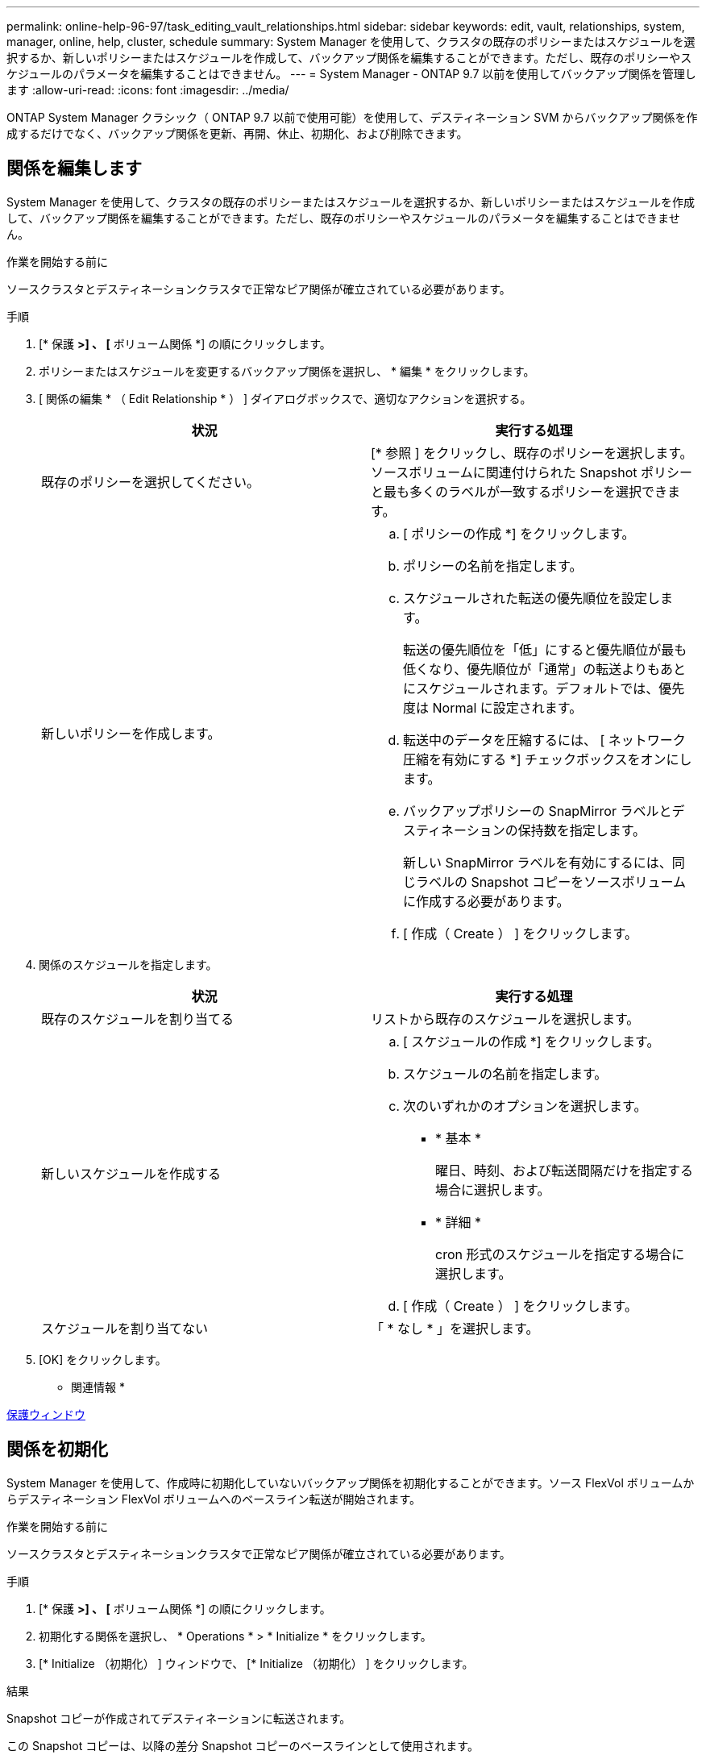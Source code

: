 ---
permalink: online-help-96-97/task_editing_vault_relationships.html 
sidebar: sidebar 
keywords: edit, vault, relationships, system, manager, online, help, cluster, schedule 
summary: System Manager を使用して、クラスタの既存のポリシーまたはスケジュールを選択するか、新しいポリシーまたはスケジュールを作成して、バックアップ関係を編集することができます。ただし、既存のポリシーやスケジュールのパラメータを編集することはできません。 
---
= System Manager - ONTAP 9.7 以前を使用してバックアップ関係を管理します
:allow-uri-read: 
:icons: font
:imagesdir: ../media/


[role="lead"]
ONTAP System Manager クラシック（ ONTAP 9.7 以前で使用可能）を使用して、デスティネーション SVM からバックアップ関係を作成するだけでなく、バックアップ関係を更新、再開、休止、初期化、および削除できます。



== 関係を編集します

System Manager を使用して、クラスタの既存のポリシーまたはスケジュールを選択するか、新しいポリシーまたはスケジュールを作成して、バックアップ関係を編集することができます。ただし、既存のポリシーやスケジュールのパラメータを編集することはできません。

.作業を開始する前に
ソースクラスタとデスティネーションクラスタで正常なピア関係が確立されている必要があります。

.手順
. [* 保護 *>] 、 [* ボリューム関係 *] の順にクリックします。
. ポリシーまたはスケジュールを変更するバックアップ関係を選択し、 * 編集 * をクリックします。
. [ 関係の編集 * （ Edit Relationship * ） ] ダイアログボックスで、適切なアクションを選択する。
+
|===
| 状況 | 実行する処理 


 a| 
既存のポリシーを選択してください。
 a| 
[* 参照 ] をクリックし、既存のポリシーを選択します。ソースボリュームに関連付けられた Snapshot ポリシーと最も多くのラベルが一致するポリシーを選択できます。



 a| 
新しいポリシーを作成します。
 a| 
.. [ ポリシーの作成 *] をクリックします。
.. ポリシーの名前を指定します。
.. スケジュールされた転送の優先順位を設定します。
+
転送の優先順位を「低」にすると優先順位が最も低くなり、優先順位が「通常」の転送よりもあとにスケジュールされます。デフォルトでは、優先度は Normal に設定されます。

.. 転送中のデータを圧縮するには、 [ ネットワーク圧縮を有効にする *] チェックボックスをオンにします。
.. バックアップポリシーの SnapMirror ラベルとデスティネーションの保持数を指定します。
+
新しい SnapMirror ラベルを有効にするには、同じラベルの Snapshot コピーをソースボリュームに作成する必要があります。

.. [ 作成（ Create ） ] をクリックします。


|===
. 関係のスケジュールを指定します。
+
|===
| 状況 | 実行する処理 


 a| 
既存のスケジュールを割り当てる
 a| 
リストから既存のスケジュールを選択します。



 a| 
新しいスケジュールを作成する
 a| 
.. [ スケジュールの作成 *] をクリックします。
.. スケジュールの名前を指定します。
.. 次のいずれかのオプションを選択します。
+
*** * 基本 *
+
曜日、時刻、および転送間隔だけを指定する場合に選択します。

*** * 詳細 *
+
cron 形式のスケジュールを指定する場合に選択します。



.. [ 作成（ Create ） ] をクリックします。




 a| 
スケジュールを割り当てない
 a| 
「 * なし * 」を選択します。

|===
. [OK] をクリックします。


* 関連情報 *

xref:reference_protection_window.adoc[保護ウィンドウ]



== 関係を初期化

System Manager を使用して、作成時に初期化していないバックアップ関係を初期化することができます。ソース FlexVol ボリュームからデスティネーション FlexVol ボリュームへのベースライン転送が開始されます。

.作業を開始する前に
ソースクラスタとデスティネーションクラスタで正常なピア関係が確立されている必要があります。

.手順
. [* 保護 *>] 、 [* ボリューム関係 *] の順にクリックします。
. 初期化する関係を選択し、 * Operations * > * Initialize * をクリックします。
. [* Initialize （初期化） ] ウィンドウで、 [* Initialize （初期化） ] をクリックします。


.結果
Snapshot コピーが作成されてデスティネーションに転送されます。

この Snapshot コピーは、以降の差分 Snapshot コピーのベースラインとして使用されます。

* 関連情報 *

xref:reference_protection_window.adoc[保護ウィンドウ]



== デスティネーション SVM から関係を作成

System Manager を使用して、バックアップ関係をデスティネーション Storage Virtual Machine （ SVM ）から作成し、バックアップポリシーを割り当てて SnapVault を作成することができます。システムでデータの消失や破損が発生した場合、 SnapVault デスティネーションからバックアップデータをリストアできます。

.作業を開始する前に
* ソースクラスタで ONTAP 8.2.2 以降が実行されている必要があります。
* ソースクラスタとデスティネーションクラスタの両方で SnapVault ライセンスまたは SnapMirror ライセンスが有効になっている必要があります。
+
[NOTE]
====
一部のプラットフォームでは、デスティネーションクラスタで SnapVault ライセンスまたは SnapMirror ライセンスに加えて DPO ライセンスが有効になっていれば、ソースクラスタで SnapVault ライセンスまたは SnapMirror ライセンスが有効になっていなくてもかまいません。

====
* ソースクラスタとデスティネーションクラスタで正常なピア関係が確立されている必要があります。
* デスティネーション SVM の使用可能なスペースを確保する必要があります。
* ソースアグリゲートとデスティネーションアグリゲートはどちらも 64 ビットである必要があります。
* 読み書き可能（ rw ）タイプのソースボリュームを用意しておく必要があります。
* バックアップ（ XDP ）ポリシーが存在する必要があります。
+
バックアップポリシーが存在しない場合は、新規に作成するか、自動的に割り当てられるデフォルトのバックアップポリシー（ XDPDefault ）を使用する必要があります。

* FlexVol ボリュームがオンラインであり、読み取り / 書き込み可能である必要があります。
* SnapLock アグリゲートのタイプが同じである必要があります。
* ONTAP 9.2 以前のバージョンを実行しているクラスタから SAML 認証が有効になっているリモートクラスタに接続する場合は、リモートクラスタでパスワードベースの認証を有効にする必要があります。


.このタスクについて
* System Manager ではカスケード関係はサポートされません。
+
たとえば、関係のデスティネーションボリュームを別の関係のソースボリュームにすることはできません。

* MetroCluster 構成の同期元の SVM と同期先の SVM の間にバックアップ関係を作成することはできません。
* MetroCluster 構成の同期元の SVM 間にバックアップ関係を作成できます。
* 同期元の SVM のボリュームからデータ提供用の SVM のボリュームへのバックアップ関係を作成できます。
* データ提供用の SVM のボリュームから同期元の SVM のデータ保護（ DP ）ボリュームへのバックアップ関係を作成できます。
* バックアップ関係は、 SnapLock 以外のボリューム（プライマリ）と SnapLock のデスティネーションボリューム（セカンダリ）の間でのみ作成できます。
* 一度に保護できるボリュームは最大 25 個です。


.手順
. [* 保護 *>] 、 [* ボリューム関係 *] の順にクリックします。
. [ リレーションシップ *] ウィンドウで、 [ 作成 *] をクリックします。
. [* SVM を参照 * ] ダイアログボックスで、デスティネーションボリュームの SVM を選択します。
. [ 保護関係の作成 * （ Create Protection Relationship Relationship * ） ] ダイアログボックスで、 [ 関係タイプ * （ Relationship Type * ） ] ドロップダウンリストから [ * ボールト * （ * Vault * ） ] を選択する。
. クラスタ、 SVM 、およびソースボリュームを指定します。
+
指定したクラスタで ONTAP 9.3 より前のバージョンの ONTAP ソフトウェアが実行されている場合、ピア関係が設定された SVM だけが表示されます。指定したクラスタで ONTAP 9.3 以降が実行されている場合は、ピア関係が設定された SVM と許可された SVM が表示されます。

. ボリューム名サフィックスを入力します。
+
ボリューム名サフィックスをソースボリュームの名前に追加したものがデスティネーションボリュームの名前として使用されます。

. SnapLock ボリュームを作成する場合は、デフォルトの保持期間を指定します。
+
デフォルトの保持期間は、 1~70 年、または Infinite Volume の任意の値に設定できます。

. *オプション：*参照*をクリックして、ボルトポリシーを変更します。
. 既存のスケジュールのリストから関係のスケジュールを選択します。
. *オプション：*関係の初期化*を選択して、バックアップ関係を初期化します。
. SnapLock アグリゲートを有効にし、 SnapLock Compliance アグリゲートまたは SnapLock Enterprise アグリゲートを選択します。
. FabricPool 対応アグリゲートを有効にし、適切な階層化ポリシーを選択します。
. 選択したボリュームでラベルが一致するかどうかを確認するには、 * Validate * をクリックします。
. [ 作成（ Create ） ] をクリックします。


.結果
デスティネーションボリュームを作成するように選択した場合は、タイプが _dp_is のボリュームが次のデフォルト設定で作成されます。

* 自動拡張は有効になります。
* 重複排除はユーザの設定に応じて有効または無効になります。設定しない場合は、ソースボリュームの設定と同じになります。
* 圧縮は無効になります。
* 言語属性はソースボリュームと同じになります。


デスティネーションボリュームとソースボリュームの間のバックアップ関係が作成されます。関係を初期化するように選択した場合は、ベース Snapshot コピーがデスティネーションボリュームに転送されます。



== 関係を更新します

System Manager を使用して、スケジュールされていない差分更新を手動で開始できます。予定された停電、スケジュールされた保守、またはデータ移行によるデータ損失を防ぐために、手動更新が必要になる場合があります。

.作業を開始する前に
バックアップ関係を初期化しておく必要があります。

.手順
. [* 保護 *>] 、 [* ボリューム関係 *] の順にクリックします。
. データを更新する関係を選択し、 * Operations * > * Update * をクリックします。
. 次のいずれかのオプションを選択します。
+
** 「ポリシーに従う」を選択し、ソースボリュームとデスティネーションボリュームの間の最新の共通の Snapshot コピーから差分転送を実行します。
** Select Snapshot copy * を選択し、転送する Snapshot コピーを指定します。


. *オプション：*転送に使用されるネットワーク帯域幅を制限し、最大転送速度を指定するには、転送帯域幅を*に制限するを選択します。
. [ 更新（ Update ） ] をクリックします。
. [ * 詳細 * ] タブで転送ステータスを確認します。




== 関係を削除します

System Manager を使用して、ソースボリュームとデスティネーションボリュームの間のバックアップ関係を終了し、ソースから Snapshot コピーを解放できます。

.このタスクについて
関係を解放すると、バックアップ関係で使用されているベース Snapshot コピーがソースボリュームから完全に削除されます。バックアップ関係を再作成するには、コマンドラインインターフェイス（ CLI ）を使用して、ソースボリュームから再同期操作を実行する必要があります。

.手順
. [* 保護 *>] 、 [* ボリューム関係 *] の順にクリックします。
. バックアップ関係を削除するボリュームを選択し、 * 削除 * をクリックします。
. 確認のチェックボックスをオンにし、 * 削除 * をクリックします。
+
ベース Snapshot コピーを解放するチェックボックスを選択すると、バックアップ関係に使用されているベース Snapshot コピーもソースボリュームから削除できます。

+
関係を解放せずに、バックアップ関係に対して作成されたベース Snapshot コピーをソースボリュームから削除するには、 CLI を使用してソースクラスタに対して解放処理を実行する必要があります。





== 関係を再開

System Manager を使用して、休止中のバックアップ関係を再開できます。関係を再開すると、デスティネーション FlexVol ボリュームへの通常のデータ転送が再開され、バックアップアクティビティもすべて再開されます。

.手順
. [* 保護 *>] 、 [* ボリューム関係 *] の順にクリックします。
. データ転送を再開する関係を選択し、 * Operations * > * Resume * をクリックします。
. [* Resume （続行） ] ウィンドウで、 [* Resume （続行） ] をクリックします。


.結果
通常のデータ転送が再開されます。関係に対して転送がスケジュールされている場合、その転送は次回のスケジュールから開始されます。



== 関係を休止します

System Manager を使用して、バックアップ関係を休止することでデスティネーション FlexVol へのデータ転送を無効にすることができます。

.手順
. [* 保護 *>] 、 [* ボリューム関係 *] の順にクリックします。
. スケジュールされたデータ転送を停止する関係を選択し、 * Operations * > * Quiesce * をクリックします。
. [ * 休止 ] ウィンドウで、 [ * 休止 ] をクリックします。


.結果
実行中の転送がない場合、転送ステータスは Quiesced と表示されます。転送が進行中の場合、転送は影響を受けず、転送が完了するまで転送ステータスは Quiescing と表示されます。

* 関連情報 *

xref:reference_protection_window.adoc[保護ウィンドウ]
